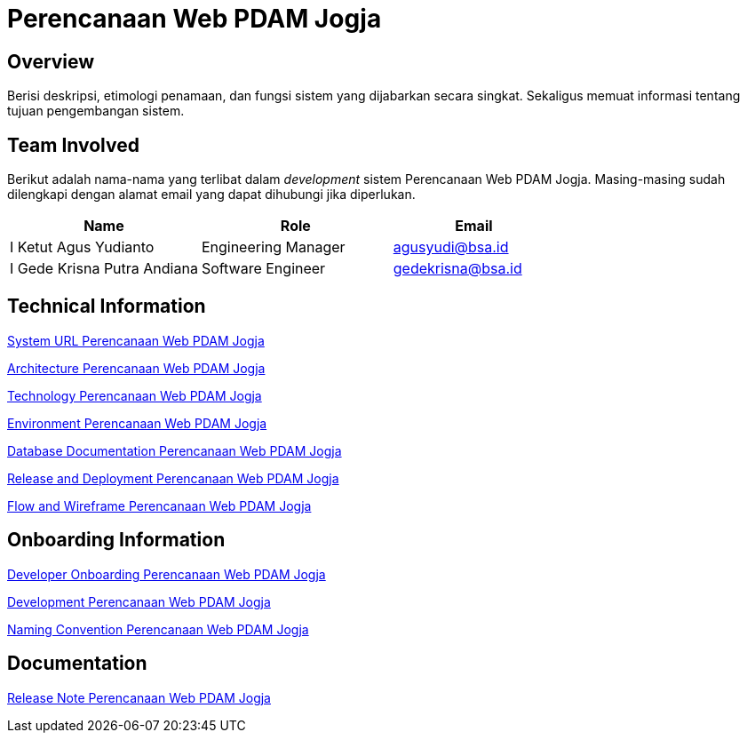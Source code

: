 = Perencanaan Web PDAM Jogja

== Overview

Berisi deskripsi, etimologi penamaan, dan fungsi sistem yang dijabarkan secara singkat. Sekaligus memuat informasi tentang tujuan pengembangan sistem.

== Team Involved

Berikut adalah nama-nama yang terlibat dalam _development_ sistem Perencanaan Web PDAM Jogja. Masing-masing sudah dilengkapi dengan alamat email yang dapat dihubungi jika diperlukan. 


[cols="35%,35%,30%",frame=all, grid=all]
|===
^.^h| *Name* 
^.^h| *Role* 
^.^h| *Email*

| I Ketut Agus Yudianto 
| Engineering Manager 
| agusyudi@bsa.id

| I Gede Krisna Putra Andiana 
|  Software Engineer 
| gedekrisna@bsa.id
|===

== Technical Information

//Berisi informasi teknis tentang sistem, adapun informasi yang dicantumkan harus menyesuaikan dengan kebutuhan.

<<./url-Perencanaan-Web-PDAM-Jogja.adoc#, System URL Perencanaan Web PDAM Jogja>>

<<./architecture-Perencanaan-Web-PDAM-Jogja.adoc#, Architecture Perencanaan Web PDAM Jogja>>

<<./technology-Perencanaan-Web-PDAM-Jogja.adoc#, Technology Perencanaan Web PDAM Jogja>>

<<./environment-Perencanaan-Web-PDAM-Jogja.adoc#, Environment Perencanaan Web PDAM Jogja>>

<<./database-Perencanaan-Web-PDAM-Jogja.adoc#, Database Documentation Perencanaan Web PDAM Jogja>>

<<./release-deploy-Perencanaan-Web-PDAM-Jogja.adoc#, Release and Deployment Perencanaan Web PDAM Jogja>>

<<./flow-wire-Perencanaan-Web-PDAM-Jogja.adoc#, Flow and Wireframe Perencanaan Web PDAM Jogja>>

== Onboarding Information

<<./dev-onboarding-Perencanaan-Web-PDAM-Jogja.adoc#, Developer Onboarding Perencanaan Web PDAM Jogja>>

<<./development-Perencanaan-Web-PDAM-Jogja.adoc#, Development Perencanaan Web PDAM Jogja>>

<<./naming-convention-Perencanaan-Web-PDAM-Jogja.adoc#, Naming Convention Perencanaan Web PDAM Jogja>>

== Documentation

//Berisi dokumen penunjang untuk penggunaan sistem. Berikut adalah dokumen yang biasa dimasukkan di dalamnya. Anda dapat memasukkan external link (Google Doc, Horven, Swagger, maupun lainnya dalam daftar dokumen berikut:

//User Guide (jika ada, external link)

//Dokumen Integrasi (jika ada, external link)

//Dokumen Maintenance (jika ada, external link)

//Dokumen API (jika ada, external link)

<<./release-note-Perencanaan-Web-PDAM-Jogja.adoc#, Release Note Perencanaan Web PDAM Jogja>>
